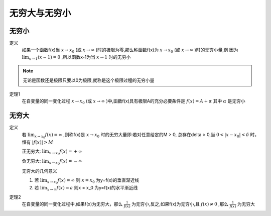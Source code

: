 

无穷大与无穷小
=====================

无穷小
------------------------------

定义
    如果一个函数f(x)当 :math:`x\rightarrow x_0`  (或 :math:`x\rightarrow \infty` )时的极限为零,那么称函数f(x)为 :math:`x\rightarrow x_0`  (或 :math:`x\rightarrow \infty` )时的无穷小量,例  因为 :math:`\lim_{x\rightarrow 1}{(x-1)}=0` ,所以函数x-1为当 :math:`x\rightarrow 1`  时的无穷小


.. note::
    无论是函数还是极限只要以0为极限,就称是这个极限过程的无穷小量


定理1
     在自变量的同一变化过程 :math:`x\rightarrow x_0`   (或 :math:`x\rightarrow \infty`  )中,函数f(x)具有极限A的充分必要条件是 :math:`f(x)=A+\alpha`  其中 :math:`\alpha`   是无穷小


无穷大
-----------------------

定义
    若 :math:`\lim_{x\rightarrow x_0}{f(x)}=\infty`  ,则称f(x)是 :math:`x\rightarrow x_0`  时的无穷大量即:若对任意给定的M > 0, 总存在\delta > 0,当 :math:`0 < |x-x_0| < \delta`  时，恒有 :math:`|f(x)| > M` 
    
    正无穷大: :math:`\lim_{x\rightarrow x_0}{f(x)}=+ \infty`
    
    负无穷大: :math:`\lim_{x\rightarrow x_0}{f(x)}=- \infty`
    
    无穷大的几何意义 

    1) 若 :math:`\lim_{x\rightarrow x_0}{f(x)}=\infty` 则 :math:`x = x_0` 为y=f(x)的垂直渐近线

    2) 若 :math:`\lim_{x\rightarrow \infty}{f(x)}=a`  则x = x_0 为y=f(x)的水平渐近线

定理2
    在自变量的同一变化过程中,如果f(x)为无穷大，那么 :math:`\frac{1}{f(x)}`  为无穷小,反之,如果f(x)为无穷小,且 :math:`f(x)\neq 0`  ,那么 :math:`\frac{1}{f(x)}` 为无穷大